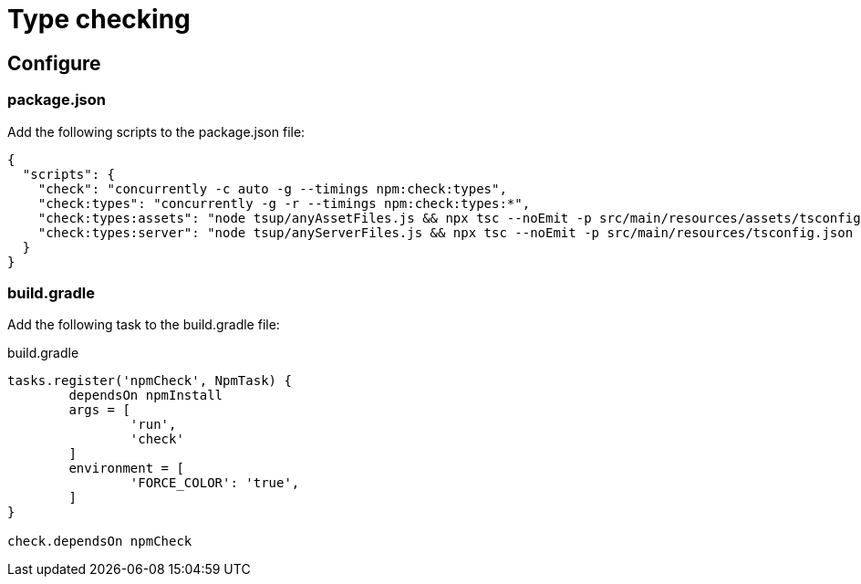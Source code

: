 = Type checking

== Configure

=== package.json

Add the following scripts to the package.json file:

[source, JSON]
----
{
  "scripts": {
    "check": "concurrently -c auto -g --timings npm:check:types",
    "check:types": "concurrently -g -r --timings npm:check:types:*",
    "check:types:assets": "node tsup/anyAssetFiles.js && npx tsc --noEmit -p src/main/resources/assets/tsconfig.json || exit 0",
    "check:types:server": "node tsup/anyServerFiles.js && npx tsc --noEmit -p src/main/resources/tsconfig.json || exit 0",
  }
}
----

=== build.gradle

Add the following task to the build.gradle file:

.build.gradle
[source, Groovy]
----
tasks.register('npmCheck', NpmTask) {
	dependsOn npmInstall
	args = [
		'run',
		'check'
	]
	environment = [
		'FORCE_COLOR': 'true',
	]
}

check.dependsOn npmCheck
----
